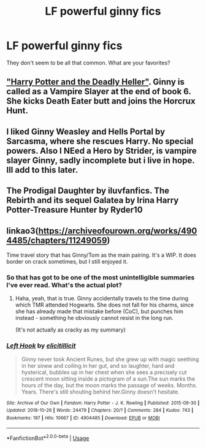 #+TITLE: LF powerful ginny fics

* LF powerful ginny fics
:PROPERTIES:
:Author: time-lord
:Score: 8
:DateUnix: 1544128806.0
:DateShort: 2018-Dec-07
:FlairText: Request
:END:
They don't seem to be all that common. What are your favorites?


** [[https://www.tthfanfic.org/Story-27958/DianeCastle+Harry+Potter+and+the+Deadly+Heller.htm]["Harry Potter and the Deadly Heller"]]. Ginny is called as a Vampire Slayer at the end of book 6. She kicks Death Eater butt and joins the Horcrux Hunt.
:PROPERTIES:
:Author: Starfox5
:Score: 3
:DateUnix: 1544130388.0
:DateShort: 2018-Dec-07
:END:


** I liked Ginny Weasley and Hells Portal by Sarcasma, where she rescues Harry. No special powers. Also I NEed a Hero by Strider, is vampire slayer Ginny, sadly incomplete but i live in hope. Ill add to this later.
:PROPERTIES:
:Author: Pottermum
:Score: 3
:DateUnix: 1544156030.0
:DateShort: 2018-Dec-07
:END:


** The Prodigal Daughter by iluvfanfics. The Rebirth and its sequel Galatea by Irina Harry Potter-Treasure Hunter by Ryder10
:PROPERTIES:
:Author: Pottermum
:Score: 1
:DateUnix: 1544178304.0
:DateShort: 2018-Dec-07
:END:


** linkao3([[https://archiveofourown.org/works/4904485/chapters/11249059]])

Time travel story that has Ginny/Tom as the main pairing. It's a WIP. It does border on crack sometimes, but I still enjoyed it.
:PROPERTIES:
:Author: sorc
:Score: 1
:DateUnix: 1544134257.0
:DateShort: 2018-Dec-07
:END:

*** So that has got to be one of the most unintelligible summaries I've ever read. What's the actual plot?
:PROPERTIES:
:Author: Achille-Talon
:Score: 4
:DateUnix: 1544140829.0
:DateShort: 2018-Dec-07
:END:

**** Haha, yeah, that is true. Ginny accidentally travels to the time during which TMR attended Hogwarts. She does not fall for his charms, since she has already made that mistake before (CoC), but punches him instead - something he obviously cannot resist in the long run.

(It's not actually as cracky as my summary)
:PROPERTIES:
:Author: sorc
:Score: 1
:DateUnix: 1544161643.0
:DateShort: 2018-Dec-07
:END:


*** [[https://archiveofourown.org/works/4904485][*/Left Hook/*]] by [[https://www.archiveofourown.org/users/elicitillicit/pseuds/elicitillicit][/elicitillicit/]]

#+begin_quote
  Ginny never took Ancient Runes, but she grew up with magic seething in her sinew and coiling in her gut, and so laughter, hard and hysterical, bubbles up in her chest when she sees a precisely cut crescent moon sitting inside a pictogram of a sun.The sun marks the hours of the day, but the moon marks the passage of weeks. Months. Years. There's still shouting behind her.Ginny doesn't hesitate.
#+end_quote

^{/Site/:} ^{Archive} ^{of} ^{Our} ^{Own} ^{*|*} ^{/Fandom/:} ^{Harry} ^{Potter} ^{-} ^{J.} ^{K.} ^{Rowling} ^{*|*} ^{/Published/:} ^{2015-09-30} ^{*|*} ^{/Updated/:} ^{2018-10-26} ^{*|*} ^{/Words/:} ^{24479} ^{*|*} ^{/Chapters/:} ^{20/?} ^{*|*} ^{/Comments/:} ^{284} ^{*|*} ^{/Kudos/:} ^{743} ^{*|*} ^{/Bookmarks/:} ^{197} ^{*|*} ^{/Hits/:} ^{10667} ^{*|*} ^{/ID/:} ^{4904485} ^{*|*} ^{/Download/:} ^{[[https://archiveofourown.org/downloads/el/elicitillicit/4904485/Left%20Hook.epub?updated_at=1540568375][EPUB]]} ^{or} ^{[[https://archiveofourown.org/downloads/el/elicitillicit/4904485/Left%20Hook.mobi?updated_at=1540568375][MOBI]]}

--------------

*FanfictionBot*^{2.0.0-beta} | [[https://github.com/tusing/reddit-ffn-bot/wiki/Usage][Usage]]
:PROPERTIES:
:Author: FanfictionBot
:Score: 1
:DateUnix: 1544134270.0
:DateShort: 2018-Dec-07
:END:
